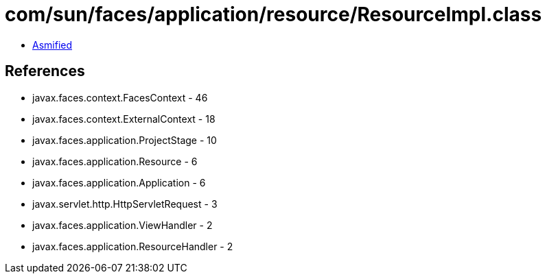= com/sun/faces/application/resource/ResourceImpl.class

 - link:ResourceImpl-asmified.java[Asmified]

== References

 - javax.faces.context.FacesContext - 46
 - javax.faces.context.ExternalContext - 18
 - javax.faces.application.ProjectStage - 10
 - javax.faces.application.Resource - 6
 - javax.faces.application.Application - 6
 - javax.servlet.http.HttpServletRequest - 3
 - javax.faces.application.ViewHandler - 2
 - javax.faces.application.ResourceHandler - 2
